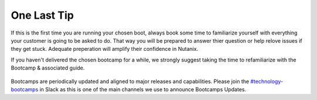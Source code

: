 .. _lasttip:


One Last Tip
++++++++++++

If this is the first time you are running your chosen boot, always book some time to familiarize yourself with everything your customer is going to be asked to do.  That way you will be prepared to answer thier question or help relove issues if they get stuck.  Adequate preperation will amplify their confidence in Nutanix.

If you haven't delivered the chosen bootcamp for a while, we strongly suggest taking the time to refamiliarize with the Bootcamp & associated guide.

.. figure:: images/practice.jpg

Bootcamps are periodically updated and aligned to major releases and capabilities. Please join the `#technology-bootcamps <slack://channel?id=C0RAC0CHX&team=T0252CLM8>`_ in Slack as this is one of the main channels we use to announce Bootcamps Updates.